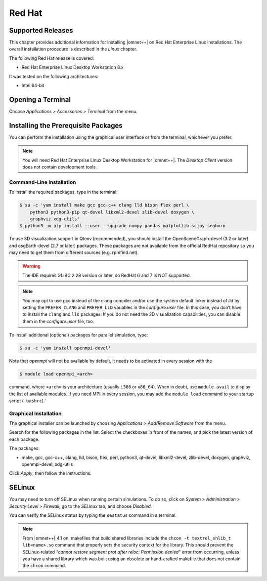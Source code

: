 Red Hat
=======

Supported Releases
------------------

This chapter provides additional information for installing |omnet++| on Red Hat Enterprise Linux installations. The
overall installation procedure is described in the *Linux* chapter.

The following Red Hat release is covered:

-  Red Hat Enterprise Linux Desktop Workstation 8.x

It was tested on the following architectures:

-  Intel 64-bit

Opening a Terminal
------------------

Choose *Applications > Accessories > Terminal* from the menu.

Installing the Prerequisite Packages
------------------------------------

You can perform the installation using the graphical user interface or from the terminal, whichever you prefer.

.. note::

   You will need Red Hat Enterprise Linux Desktop Workstation for |omnet++|. The *Desktop Client* version does not
   contain development tools.

Command-Line Installation
~~~~~~~~~~~~~~~~~~~~~~~~~

To install the required packages, type in the terminal:

.. code::

   $ su -c 'yum install make gcc gcc-c++ clang lld bison flex perl \
       python3 python3-pip qt-devel libxml2-devel zlib-devel doxygen \
       graphviz xdg-utils'
   $ python3 -m pip install --user --upgrade numpy pandas matplotlib scipy seaborn

To use 3D visualization support in Qtenv (recommended), you should install the OpenSceneGraph-devel (3.2 or later) and
osgEarth-devel (2.7 or later) packages. These packages are not available from the official RedHat repository so you may
need to get them from different sources (e.g. rpmfind.net).

.. warning::
   
   The IDE requires GLIBC 2.28 version or later, so RedHat 6 and 7 is NOT supported.

.. note::

   You may opt to use gcc instead of the clang compiler and/or use the system default linker instead of *lld* by setting
   the ``PREFER_CLANG`` and ``PREFER_LLD`` variables in the *configure.user* file. In this case, you don’t have to
   install the ``clang`` and ``lld`` packages. If you do not need the 3D visualization capabilities, you can disable
   them in the *configure.user* file, too.

To install additional (optional) packages for parallel simulation, type:

.. code::

   $ su -c 'yum install openmpi-devel'

Note that *openmpi* will not be available by default, it needs to be activated in every session with the

.. code::

   $ module load openmpi_<arch>

command, where ``<arch>`` is your architecture (usually ``i386`` or ``x86_64``). When in doubt, use ``module avail`` to
display the list of available modules. If you need MPI in every session, you may add the ``module load`` command to your
startup script (``.bashrc``).\`

Graphical Installation
~~~~~~~~~~~~~~~~~~~~~~

The graphical installer can be launched by choosing *Applications > Add/Remove Software* from the menu.

Search for the following packages in the list. Select the checkboxes in front of the names, and pick the latest version
of each package.

The packages:

-  make, gcc, gcc-c++, clang, lld, bison, flex, perl, python3, qt-devel, libxml2-devel, zlib-devel, doxygen, graphviz,
   openmpi-devel, xdg-utils

Click *Apply*, then follow the instructions.

SELinux
-------

You may need to turn off SELinux when running certain simulations. To do so, click on *System > Administration >
Security Level > Firewall*, go to the *SELinux* tab, and choose *Disabled*.

You can verify the SELinux status by typing the ``sestatus`` command in a terminal.

.. note::

   From |omnet++| 4.1 on, makefiles that build shared libraries include the ``chcon -t textrel_shlib_t lib<name>.so``
   command that properly sets the security context for the library. This should prevent the SELinux-related *"cannot
   restore segment prot after reloc: Permission denied"* error from occurring, unless you have a shared library which
   was built using an obsolete or hand-crafted makefile that does not contain the ``chcon`` command.
